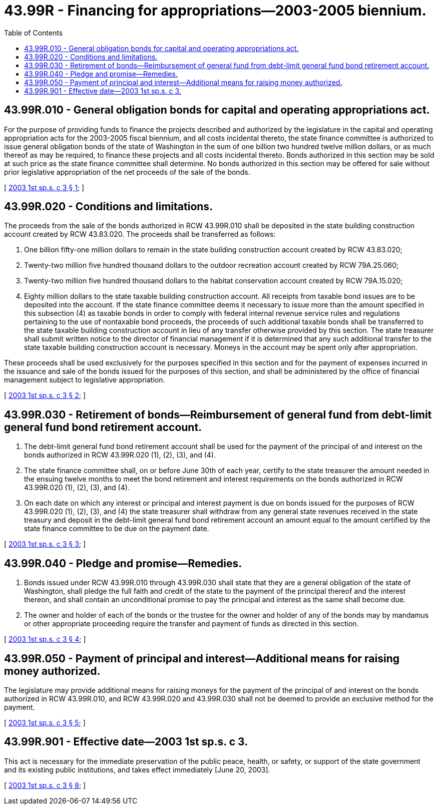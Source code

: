 = 43.99R - Financing for appropriations—2003-2005 biennium.
:toc:

== 43.99R.010 - General obligation bonds for capital and operating appropriations act.
For the purpose of providing funds to finance the projects described and authorized by the legislature in the capital and operating appropriation acts for the 2003-2005 fiscal biennium, and all costs incidental thereto, the state finance committee is authorized to issue general obligation bonds of the state of Washington in the sum of one billion two hundred twelve million dollars, or as much thereof as may be required, to finance these projects and all costs incidental thereto. Bonds authorized in this section may be sold at such price as the state finance committee shall determine. No bonds authorized in this section may be offered for sale without prior legislative appropriation of the net proceeds of the sale of the bonds.

[ http://lawfilesext.leg.wa.gov/biennium/2003-04/Pdf/Bills/Session%20Laws/House/1288-S.SL.pdf?cite=2003%201st%20sp.s.%20c%203%20§%201[2003 1st sp.s. c 3 § 1]; ]

== 43.99R.020 - Conditions and limitations.
The proceeds from the sale of the bonds authorized in RCW 43.99R.010 shall be deposited in the state building construction account created by RCW 43.83.020. The proceeds shall be transferred as follows:

. One billion fifty-one million dollars to remain in the state building construction account created by RCW 43.83.020;

. Twenty-two million five hundred thousand dollars to the outdoor recreation account created by RCW 79A.25.060;

. Twenty-two million five hundred thousand dollars to the habitat conservation account created by RCW 79A.15.020;

. Eighty million dollars to the state taxable building construction account. All receipts from taxable bond issues are to be deposited into the account. If the state finance committee deems it necessary to issue more than the amount specified in this subsection (4) as taxable bonds in order to comply with federal internal revenue service rules and regulations pertaining to the use of nontaxable bond proceeds, the proceeds of such additional taxable bonds shall be transferred to the state taxable building construction account in lieu of any transfer otherwise provided by this section. The state treasurer shall submit written notice to the director of financial management if it is determined that any such additional transfer to the state taxable building construction account is necessary. Moneys in the account may be spent only after appropriation.

These proceeds shall be used exclusively for the purposes specified in this section and for the payment of expenses incurred in the issuance and sale of the bonds issued for the purposes of this section, and shall be administered by the office of financial management subject to legislative appropriation.

[ http://lawfilesext.leg.wa.gov/biennium/2003-04/Pdf/Bills/Session%20Laws/House/1288-S.SL.pdf?cite=2003%201st%20sp.s.%20c%203%20§%202[2003 1st sp.s. c 3 § 2]; ]

== 43.99R.030 - Retirement of bonds—Reimbursement of general fund from debt-limit general fund bond retirement account.
. The debt-limit general fund bond retirement account shall be used for the payment of the principal of and interest on the bonds authorized in RCW 43.99R.020 (1), (2), (3), and (4).

. The state finance committee shall, on or before June 30th of each year, certify to the state treasurer the amount needed in the ensuing twelve months to meet the bond retirement and interest requirements on the bonds authorized in RCW 43.99R.020 (1), (2), (3), and (4).

. On each date on which any interest or principal and interest payment is due on bonds issued for the purposes of RCW 43.99R.020 (1), (2), (3), and (4) the state treasurer shall withdraw from any general state revenues received in the state treasury and deposit in the debt-limit general fund bond retirement account an amount equal to the amount certified by the state finance committee to be due on the payment date.

[ http://lawfilesext.leg.wa.gov/biennium/2003-04/Pdf/Bills/Session%20Laws/House/1288-S.SL.pdf?cite=2003%201st%20sp.s.%20c%203%20§%203[2003 1st sp.s. c 3 § 3]; ]

== 43.99R.040 - Pledge and promise—Remedies.
. Bonds issued under RCW 43.99R.010 through 43.99R.030 shall state that they are a general obligation of the state of Washington, shall pledge the full faith and credit of the state to the payment of the principal thereof and the interest thereon, and shall contain an unconditional promise to pay the principal and interest as the same shall become due.

. The owner and holder of each of the bonds or the trustee for the owner and holder of any of the bonds may by mandamus or other appropriate proceeding require the transfer and payment of funds as directed in this section.

[ http://lawfilesext.leg.wa.gov/biennium/2003-04/Pdf/Bills/Session%20Laws/House/1288-S.SL.pdf?cite=2003%201st%20sp.s.%20c%203%20§%204[2003 1st sp.s. c 3 § 4]; ]

== 43.99R.050 - Payment of principal and interest—Additional means for raising money authorized.
The legislature may provide additional means for raising moneys for the payment of the principal of and interest on the bonds authorized in RCW 43.99R.010, and RCW 43.99R.020 and 43.99R.030 shall not be deemed to provide an exclusive method for the payment.

[ http://lawfilesext.leg.wa.gov/biennium/2003-04/Pdf/Bills/Session%20Laws/House/1288-S.SL.pdf?cite=2003%201st%20sp.s.%20c%203%20§%205[2003 1st sp.s. c 3 § 5]; ]

== 43.99R.901 - Effective date—2003 1st sp.s. c 3.
This act is necessary for the immediate preservation of the public peace, health, or safety, or support of the state government and its existing public institutions, and takes effect immediately [June 20, 2003].

[ http://lawfilesext.leg.wa.gov/biennium/2003-04/Pdf/Bills/Session%20Laws/House/1288-S.SL.pdf?cite=2003%201st%20sp.s.%20c%203%20§%208[2003 1st sp.s. c 3 § 8]; ]

